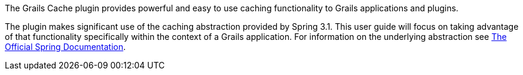The Grails Cache plugin provides powerful and easy to use caching functionality to Grails applications and plugins.

The plugin makes significant use of the caching abstraction provided by Spring 3.1.  This user guide will focus on taking advantage of that functionality specifically within the context of a Grails application.  For information on the underlying abstraction see http://static.springsource.org/spring/docs/3.1.x/spring-framework-reference/html/cache.html[The Official Spring Documentation].
